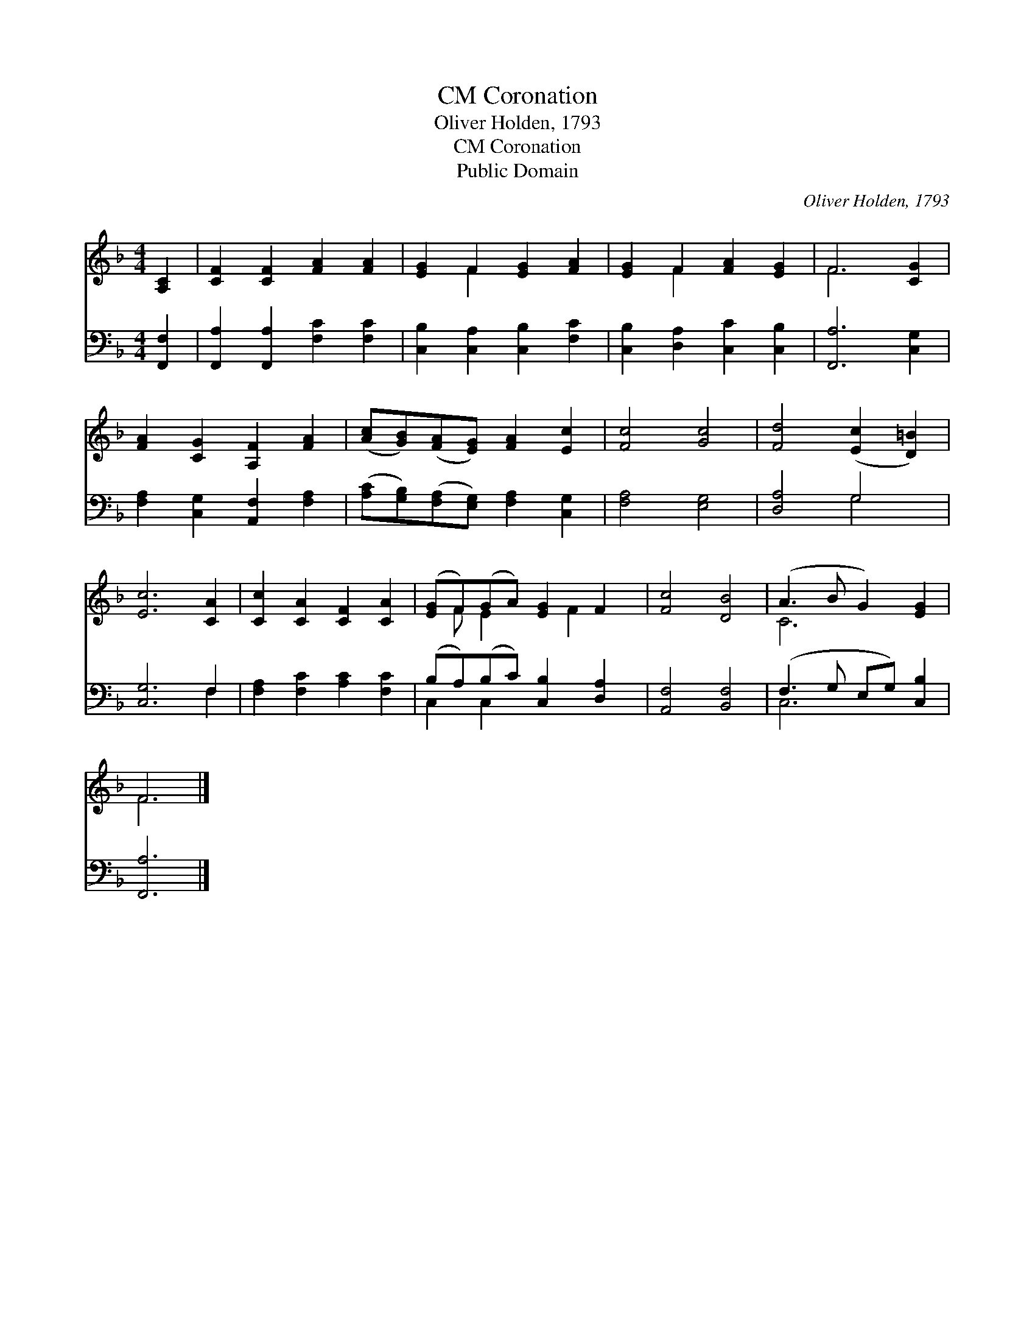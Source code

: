 X:1
T:Coronation, CM
T:Oliver Holden, 1793
T:Coronation, CM
T:Public Domain
C:Oliver Holden, 1793
Z:Public Domain
%%score ( 1 2 ) ( 3 4 )
L:1/8
M:4/4
K:F
V:1 treble 
V:2 treble 
V:3 bass 
V:4 bass 
V:1
 [A,C]2 | [CF]2 [CF]2 [FA]2 [FA]2 | [EG]2 F2 [EG]2 [FA]2 | [EG]2 F2 [FA]2 [EG]2 | F6 [CG]2 | %5
 [FA]2 [CG]2 [A,F]2 [FA]2 | ([Ac][GB])([FA][EG]) [FA]2 [Ec]2 | [Fc]4 [Gc]4 | [Fd]4 ([Ec]2 [D=B]2) | %9
 [Ec]6 [CA]2 | [Cc]2 [CA]2 [CF]2 [CA]2 | ([EG]F)(GA) [EG]2 F2 | [Fc]4 [DB]4 | (A3 B G2) [EG]2 | %14
 F6 |] %15
V:2
 x2 | x8 | x2 F2 x4 | x2 F2 x4 | F6 x2 | x8 | x8 | x8 | x8 | x8 | x8 | x F E2 x F2 x | x8 | C6 x2 | %14
 F6 |] %15
V:3
 [F,,F,]2 | [F,,A,]2 [F,,A,]2 [F,C]2 [F,C]2 | [C,B,]2 [C,A,]2 [C,B,]2 [F,C]2 | %3
 [C,B,]2 [D,A,]2 [C,C]2 [C,B,]2 | [F,,A,]6 [C,G,]2 | [F,A,]2 [C,G,]2 [A,,F,]2 [F,A,]2 | %6
 ([A,C][G,B,])([F,A,][E,G,]) [F,A,]2 [C,G,]2 | [F,A,]4 [E,G,]4 | [D,A,]4 G,4 | [C,G,]6 F,2 | %10
 [F,A,]2 [F,C]2 [A,C]2 [F,C]2 | (B,A,)(B,C) [C,B,]2 [D,A,]2 | [A,,F,]4 [B,,F,]4 | %13
 (F,3 G, E,G,) [C,B,]2 | [F,,A,]6 |] %15
V:4
 x2 | x8 | x8 | x8 | x8 | x8 | x8 | x8 | x4 G,4 | x6 F,2 | x8 | C,2 C,2 x4 | x8 | C,6 x2 | x6 |] %15

